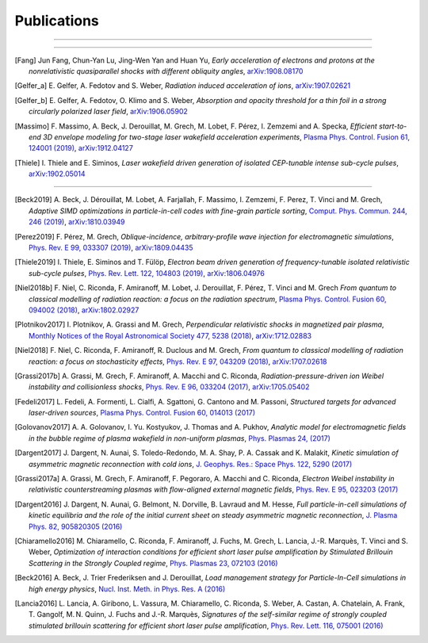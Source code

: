 Publications
------------

.. rst-class:: emphlink

  Tip: :ref:`How should I cite Smilei in my publication? <HowToCite>`

----

.. rst-class:: bigcitation

  .. [Derouillat2018]

     J. Derouillat, A. Beck, F. Pérez, T. Vinci, M. Chiaramello, A. Grassi, M. Flé, G. Bouchard, I. Plotnikov, N. Aunai, J. Dargent, C. Riconda and M. Grech,
     `SMILEI: a collaborative, open-source, multi-purpose particle-in-cell code for plasma simulation`,
     `Comput. Phys. Commun. 222, 351-373 (2018) <https://doi.org/10.1016/j.cpc.2017.09.024>`_,
     `arXiv:1702.05128 <https://arxiv.org/abs/1702.05128>`_

----

.. rst-class:: bigcitation

.. [Fang]

  Jun Fang, Chun-Yan Lu, Jing-Wen Yan and Huan Yu,
  `Early acceleration of electrons and protons at the nonrelativistic quasiparallel shocks with different obliquity angles`,
  `arXiv:1908.08170 <https://arxiv.org/abs/1908.08170>`_

.. rst-class:: bigcitation

.. [Gelfer_a]

  E. Gelfer, A. Fedotov and S. Weber,
  `Radiation induced acceleration of ions`,
  `arXiv:1907.02621 <https://arxiv.org/abs/1907.02621>`_

.. rst-class:: bigcitation

.. [Gelfer_b]

  E. Gelfer, A. Fedotov, O. Klimo and S. Weber,
  `Absorption and opacity threshold for a thin foil in a strong circularly polarized laser field`,
  `arXiv:1906.05902 <https://arxiv.org/abs/1906.05902>`_

.. rst-class:: bigcitation

.. [Massimo]

  F. Massimo, A. Beck, J. Derouillat, M. Grech, M. Lobet, F. Pérez, I. Zemzemi and A. Specka,
  `Efficient start-to-end 3D envelope modeling for two-stage laser wakefield acceleration experiments`,
  `Plasma Phys. Control. Fusion 61, 124001 (2019) <https://dx.doi.org/10.1088/1361-6587/ab49cf>`_,
  `arXiv:1912.04127 <http://arxiv.org/abs/1912.04127>`_

.. rst-class:: bigcitation

.. [Thiele]

  I. Thiele and E. Siminos,
  `Laser wakefield driven generation of isolated CEP-tunable intense sub-cycle pulses`,
  `arXiv:1902.05014 <https://arxiv.org/abs/1902.05014>`_

----

.. rst-class:: bigcitation

.. [Beck2019]

  A. Beck, J. Dérouillat, M. Lobet, A. Farjallah, F. Massimo, I. Zemzemi, F. Perez, T. Vinci and M. Grech,
  `Adaptive SIMD optimizations in particle-in-cell codes with fine-grain particle sorting`,
  `Comput. Phys. Commun. 244, 246 (2019) <https://doi.org/10.1016/j.cpc.2019.05.001>`_,
  `arXiv:1810.03949 <https://arxiv.org/abs/1810.03949>`_

.. rst-class:: bigcitation

.. [Perez2019]

  F. Pérez, M. Grech,
  `Oblique-incidence, arbitrary-profile wave injection for electromagnetic simulations`,
  `Phys. Rev. E 99, 033307 (2019) <https://doi.org/10.1103/PhysRevE.99.033307>`_,
  `arXiv:1809.04435 <https://arxiv.org/abs/1809.04435>`_

.. rst-class:: bigcitation

.. [Thiele2019]

  I. Thiele, E. Siminos and T. Fülöp,
  `Electron beam driven generation of frequency-tunable isolated relativistic sub-cycle pulses`,
  `Phys. Rev. Lett. 122, 104803 (2019) <https://doi.org/10.1103/PhysRevLett.122.104803>`_,
  `arXiv:1806.04976 <https://arxiv.org/abs/1806.04976>`_

.. rst-class:: bigcitation

.. [Niel2018b]

   F. Niel, C. Riconda, F. Amiranoff, M. Lobet, J. Derouillat, F. Pérez, T. Vinci and M. Grech
   `From quantum to classical modelling of radiation reaction: a focus on the radiation spectrum`,
   `Plasma Phys. Control. Fusion 60, 094002 (2018) <http://iopscience.iop.org/article/10.1088/1361-6587/aace22>`_,
   `arXiv:1802.02927 <https://arxiv.org/abs/1802.02927>`_

.. rst-class:: bigcitation

.. [Plotnikov2017]

    I. Plotnikov, A. Grassi and M. Grech,
    `Perpendicular relativistic shocks in magnetized pair plasma`,
    `Monthly Notices of the Royal Astronomical Society 477, 5238 (2018) <https://academic.oup.com/mnras/article/477/4/5238/4978470>`_,
    `arXiv:1712.02883 <https://arxiv.org/abs/1712.02883>`_

.. rst-class:: bigcitation

.. [Niel2018]

   F. Niel, C. Riconda, F. Amiranoff, R. Duclous and M. Grech,
   `From quantum to classical modelling of radiation reaction: a focus on stochasticity effects`,
   `Phys. Rev. E 97, 043209 (2018) <https://journals.aps.org/pre/abstract/10.1103/PhysRevE.97.043209>`_,
   `arXiv:1707.02618 <https://arxiv.org/abs/1707.02618>`_

.. rst-class:: bigcitation

.. [Grassi2017b]

   A. Grassi, M. Grech, F. Amiranoff, A. Macchi and C. Riconda,
   `Radiation-pressure-driven ion Weibel instability and collisionless shocks`,
   `Phys. Rev. E 96, 033204 (2017) <https://doi.org/10.1103/PhysRevE.96.033204>`_,
   `arXiv:1705.05402 <https://arxiv.org/abs/1705.05402>`_

.. rst-class:: bigcitation

.. [Fedeli2017]

   L. Fedeli, A. Formenti, L. Cialfi, A. Sgattoni, G. Cantono and M. Passoni,
   `Structured targets for advanced laser-driven sources`,
   `Plasma Phys. Control. Fusion 60, 014013 (2017) <http://iopscience.iop.org/article/10.1088/1361-6587/aa8a54/meta>`_

.. rst-class:: bigcitation

.. [Golovanov2017]

   A. A. Golovanov, I. Yu. Kostyukov, J. Thomas and A. Pukhov,
   `Analytic model for electromagnetic fields in the bubble regime of plasma wakefield in non-uniform plasmas`,
   `Phys. Plasmas 24, (2017) <http://aip.scitation.org/doi/full/10.1063/1.4996856>`_

.. rst-class:: bigcitation

.. [Dargent2017]

   J. Dargent, N. Aunai, S. Toledo-Redondo, M. A. Shay, P. A. Cassak and K. Malakit,
   `Kinetic simulation of asymmetric magnetic reconnection with cold ions`,
   `J. Geophys. Res.: Space Phys. 122, 5290 (2017) <http://onlinelibrary.wiley.com/doi/10.1002/2016JA023831/full>`_

.. rst-class:: bigcitation

.. [Grassi2017a]

   A. Grassi, M. Grech, F. Amiranoff, F. Pegoraro, A. Macchi and C. Riconda,
   `Electron Weibel instability in relativistic counterstreaming plasmas with flow-aligned external magnetic fields`,
   `Phys. Rev. E 95, 023203 (2017) <https://journals.aps.org/pre/abstract/10.1103/PhysRevE.95.023203>`_

.. rst-class:: bigcitation

.. [Dargent2016]

   J. Dargent, N. Aunai, G. Belmont, N. Dorville, B. Lavraud and M. Hesse,
   `Full particle-in-cell simulations of kinetic equilibria and the role of the initial current sheet on steady asymmetric magnetic reconnection`,
   `J. Plasma Phys. 82, 905820305 (2016) <https://www.cambridge.org/core/journals/journal-of-plasma-physics/article/full-particleincell-simulations-of-kinetic-equilibria-and-the-role-of-the-initial-current-sheet-on-steady-asymmetric-magnetic-reconnection/6426B214AF7ABB34C2DA81BC60FE3EBC>`_

.. rst-class:: bigcitation

.. [Chiaramello2016]

   M. Chiaramello, C. Riconda, F. Amiranoff, J. Fuchs, M. Grech, L. Lancia,
   J.-R. Marquès, T. Vinci and S. Weber,
   `Optimization of interaction conditions
   for efficient short laser pulse amplification by Stimulated Brillouin Scattering
   in the Strongly Coupled regime`,
   `Phys. Plasmas 23, 072103 (2016) <http://scitation.aip.org/content/aip/journal/pop/23/7/10.1063/1.4955322>`_

.. rst-class:: bigcitation

.. [Beck2016]

   A. Beck, J. Trier Frederiksen and J. Derouillat,
   `Load management strategy for Particle-In-Cell simulations in high energy physics`,
   `Nucl. Inst. Meth. in Phys. Res. A (2016) <http://www.sciencedirect.com/science/article/pii/S0168900216301577>`_

.. rst-class:: bigcitation

.. [Lancia2016]

   L. Lancia, A. Giribono, L. Vassura, M. Chiaramello, C. Riconda, S. Weber, A. Castan, A. Chatelain, A. Frank, T. 	Gangolf, M. N. Quinn, J. Fuchs and J.-R. Marquès,
   `Signatures of the self-similar regime of strongly coupled stimulated brillouin scattering for efficient short laser pulse amplification`,
   `Phys. Rev. Lett. 116, 075001 (2016) <http://journals.aps.org/prl/abstract/10.1103/PhysRevLett.116.075001>`_
